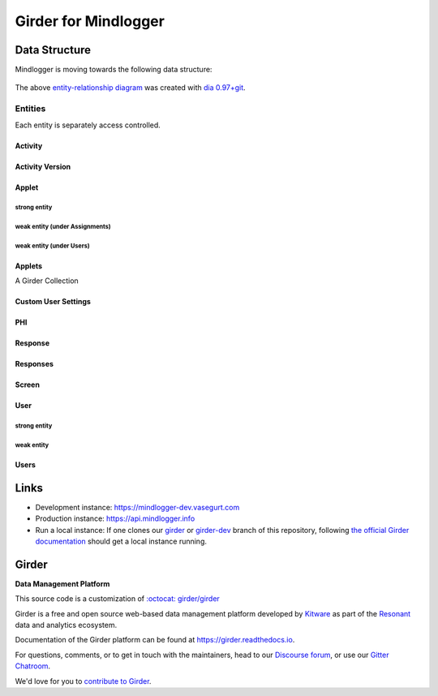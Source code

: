 Girder for Mindlogger
====================

Data Structure
--------------

Mindlogger is moving towards the following data structure:

.. figure:: ./docs/images/Mindlogger-DB-ER.png
    :align: center
    :alt: Mindlogger database entity-relationship diagram
    :figclass: align-center
    :target: ./docs/images/Mindlogger-DB-ER.dia

    The above `entity-relationship diagram <https://cacoo.com/blog/er-diagrams-vs-eer-diagrams-whats-the-difference/>`_ was created with `dia 0.97+git <https://live.gnome.org/Dia>`_.

Entities
########

Each entity is separately access controlled.

Activity
********

Activity Version
****************

Applet
******

strong entity
^^^^^^^^^^^^^

weak entity (under Assignments)
^^^^^^^^^^^^^^^^^^^^^^^^^^^^^^^

weak entity (under Users)
^^^^^^^^^^^^^^^^^^^^^^^^^

Applets
*******

A Girder Collection

Custom User Settings
********************

PHI
***

Response
********

Responses
*********

Screen
******

User
****

strong entity
^^^^^^^^^^^^^

weak entity
^^^^^^^^^^^

Users
*****

Links
-----

- Development instance: https://mindlogger-dev.vasegurt.com
- Production instance: https://api.mindlogger.info
- Run a local instance: If one clones our `girder <https://github.com/ChildMindInstitute/mindlogger-app-backend/tree/girder>`_ or `girder-dev <https://github.com/ChildMindInstitute/mindlogger-app-backend/tree/girder-dev>`_ branch of this repository, following `the official Girder documentation <https://girder.readthedocs.io/en/stable/admin-docs.html>`_ should get a local instance running.

|logo| Girder |build-status| |docs-status| |license-badge| |gitter-badge| |codecov-badge|
-----------------------------------------------------------------------------------------

**Data Management Platform**

This source code is a customization of `:octocat: girder/girder <https://github.com/girder/girder/tree/292690e7e4c269ed3b34757ba86ddfa2713f9f16>`_

Girder is a free and open source web-based data management platform developed by
`Kitware <https://kitware.com>`_ as part of the `Resonant <http://resonant.kitware.com>`_
data and analytics ecosystem.

|kitware-logo|

Documentation of the Girder platform can be found at
https://girder.readthedocs.io.

For questions, comments, or to get in touch with the maintainers, head to our `Discourse forum <https://discourse.girder.org>`_, or use our `Gitter Chatroom
<https://gitter.im/girder/girder>`_.

We'd love for you to `contribute to Girder <CONTRIBUTING.rst>`_.

.. |logo| image:: girder/web_client/static/img/Girder_Favicon.png

.. |kitware-logo| image:: https://www.kitware.com/img/small_logo_over.png
    :target: https://kitware.com
    :alt: Kitware Logo

.. |build-status| image:: https://circleci.com/gh/girder/girder.png?style=shield
    :target: https://circleci.com/gh/girder/girder
    :alt: Build Status

.. |docs-status| image:: https://readthedocs.org/projects/girder/badge?version=latest
    :target: https://girder.readthedocs.org
    :alt: Documentation Status

.. |license-badge| image:: docs/license.png
    :target: https://pypi.python.org/pypi/girder
    :alt: License

.. |gitter-badge| image:: https://badges.gitter.im/Join Chat.svg
    :target: https://gitter.im/girder/girder?utm_source=badge&utm_medium=badge&utm_campaign=pr-badge&utm_content=badge
    :alt: Gitter Chat

.. |codecov-badge| image:: https://img.shields.io/codecov/c/github/girder/girder.svg
    :target: https://codecov.io/gh/girder/girder
    :alt: Coverage Status
